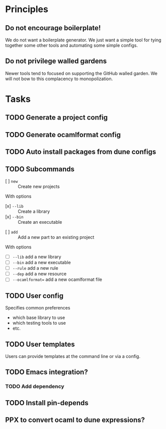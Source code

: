 * Principles
** Do not encourage boilerplate!

We do not want a boilerplate generator. We just want a simple tool for tying
together some other tools and automating some simple configs.

** Do not privilege walled gardens

Newer tools tend to focused on supporting the GitHub walled garden. We will not
bow to this complacency to monopolization.
* Tasks
** TODO Generate a project config
** TODO Generate ocamlformat config
** TODO Auto install packages from dune configs
** TODO Subcommands
   - [ ] =new= :: Create new projects
   With options
      - [x] =--lib= :: Create a library
      - [x] =--bin= :: Create an executable
   - [ ] =add= :: Add a new part to an existing project
   With options
      - [ ] =--lib= add a new library
      - [ ] =--bin= add a new executable
      - [ ] =--rule= add a new rule
      - [ ] =--dep= add a new resource
      - [ ] =--ocamlformat== add a new ocamlformat file
** TODO User config
   Specifies common preferences
   - which base library to use
   - which testing tools to use
   - etc.
** TODO User templates
   Users can provide templates at the command line or via a config.
** TODO Emacs integration?
*** TODO Add dependency
** TODO Install pin-depends
** PPX to convert ocaml to dune expressions?
